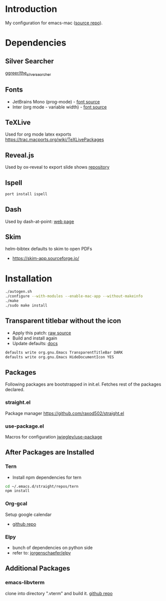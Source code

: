 * Introduction
My configuration for emacs-mac ([[https://bitbucket.org/mituharu/emacs-mac/src/master/][source repo]]).

[[./screenshots/1.png]]


* Dependencies
** Silver Searcher
   [[https://github.com/ggreer/the_silver_searcher][ggreer/the_silver_searcher]]

** Fonts
  - JetBrains Mono (prog-mode) - [[https://www.jetbrains.com/lp/mono/][font source]]
  - Inter (org mode - variable width) - [[https://rsms.me/inter/][font source]]

** TeXLive
   Used for org mode latex exports
   https://trac.macports.org/wiki/TeXLivePackages
   
** Reveal.js
   Used by ox-reveal to export slide shows
   [[https://github.com/yjwen/org-reveal/][repository]]
 
** Ispell
#+BEGIN_SRC sh
port install ispell
#+END_SRC 

** Dash
   Used by dash-at-point: [[https://kapeli.com/dash][web page]]
   
** Skim
   helm-bibtex defaults to skim to open PDFs
   - https://skim-app.sourceforge.io/


* Installation
#+BEGIN_SRC sh
./autogen.sh
./configure --with-modules --enable-mac-app --without-makeinfo
./make
./sudo make install
#+END_SRC


** Transparent titlebar without the icon 
   - Apply this patch: [[https://gist.githubusercontent.com/lululau/f2e6314a14cc95586721272dd85a7c51/raw/f5a92d3e654cc41d0eab2b229a98ed63da82ee1c/emacs-mac-title-bar-7.4.patch][raw source]]
   - Build and install again
   - Update defaults: [[https://github.com/railwaycat/homebrew-emacsmacport/wiki/Natural-Title-Bar][docs]]
#+BEGIN_SRC sh
defaults write org.gnu.Emacs TransparentTitleBar DARK
defaults write org.gnu.Emacs HideDocumentIcon YES
#+END_SRC


** Packages
   Following packages are bootstrapped in init.el. Fetches rest of the packages declared.
*** straight.el
    Package manager
    https://github.com/raxod502/straight.el
*** use-package.el
    Macros for configuration
    [[https://github.com/jwiegley/use-package][jwiegley/use-package]]
    
    
** After Packages are Installed
*** Tern
    - Install npm dependencies for tern
#+BEGIN_SRC sh
cd ~/.emacs.d/straight/repos/tern
npm install
#+END_SRC
 
*** Org-gcal
    Setup google calendar
   - [[https://github.com/myuhe/org-gcal.el][github repo]]

*** Elpy
   - bunch of dependencies on python side
   - refer to: [[https://github.com/jorgenschaefer/elpy][jorgenschaefer/elpy]]


** Additional Packages
*** emacs-libvterm
    clone into directory ".vterm" and build it.
    [[https://github.com/akermu/emacs-libvterm][github repo]]
